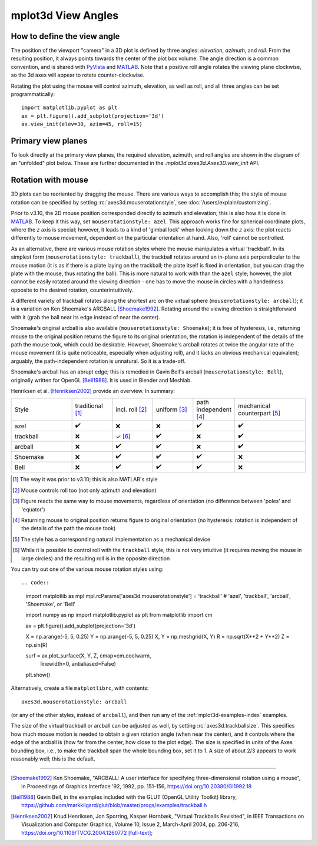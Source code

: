 .. _toolkit_mplot3d-view-angles:

*******************
mplot3d View Angles
*******************

How to define the view angle
============================

The position of the viewport "camera" in a 3D plot is defined by three angles:
*elevation*, *azimuth*, and *roll*. From the resulting position, it always
points towards the center of the plot box volume. The angle direction is a
common convention, and is shared with
`PyVista <https://docs.pyvista.org/api/core/camera.html>`_ and
`MATLAB <https://www.mathworks.com/help/matlab/ref/view.html>`_.
Note that a positive roll angle rotates the
viewing plane clockwise, so the 3d axes will appear to rotate
counter-clockwise.

.. image:: /_static/mplot3d_view_angles.png
   :align: center
   :scale: 50

Rotating the plot using the mouse will control azimuth, elevation,
as well as roll, and all three angles can be set programmatically::

    import matplotlib.pyplot as plt
    ax = plt.figure().add_subplot(projection='3d')
    ax.view_init(elev=30, azim=45, roll=15)


Primary view planes
===================

To look directly at the primary view planes, the required elevation, azimuth,
and roll angles are shown in the diagram of an "unfolded" plot below. These are
further documented in the `.mplot3d.axes3d.Axes3D.view_init` API.

.. plot:: gallery/mplot3d/view_planes_3d.py
   :align: center


.. _toolkit_mouse-rotation:

Rotation with mouse
===================

3D plots can be reoriented by dragging the mouse.
There are various ways to accomplish this; the style of mouse rotation
can be specified by setting :rc:`axes3d.mouserotationstyle`, see
:doc:`/users/explain/customizing`.

Prior to v3.10, the 2D mouse position corresponded directly
to azimuth and elevation; this is also how it is done
in `MATLAB <https://www.mathworks.com/help/matlab/ref/view.html>`_.
To keep it this way, set ``mouserotationstyle: azel``.
This approach works fine for spherical coordinate plots, where the *z* axis is special;
however, it leads to a kind of 'gimbal lock' when looking down the *z* axis:
the plot reacts differently to mouse movement, dependent on the particular
orientation at hand. Also, 'roll' cannot be controlled.

As an alternative, there are various mouse rotation styles where the mouse
manipulates a virtual 'trackball'. In its simplest form (``mouserotationstyle: trackball``),
the trackball rotates around an in-plane axis perpendicular to the mouse motion
(it is as if there is a plate laying on the trackball; the plate itself is fixed
in orientation, but you can drag the plate with the mouse, thus rotating the ball).
This is more natural to work with than the ``azel`` style; however,
the plot cannot be easily rotated around the viewing direction - one has to
move the mouse in circles with a handedness opposite to the desired rotation,
counterintuitively.

A different variety of trackball rotates along the shortest arc on the virtual
sphere (``mouserotationstyle: arcball``); it is a variation on Ken Shoemake's
ARCBALL [Shoemake1992]_. Rotating around the viewing direction is straightforward
with it (grab the ball near its edge instead of near the center).

Shoemake's original arcball is also available (``mouserotationstyle: Shoemake``);
it is free of hysteresis, i.e., returning mouse to the original position
returns the figure to its original orientation, the rotation is independent
of the details of the path the mouse took, which could be desirable.
However, Shoemake's arcball rotates at twice the angular rate of the
mouse movement (it is quite noticeable, especially when adjusting roll),
and it lacks an obvious mechanical equivalent; arguably, the path-independent rotation is unnatural.
So it is a trade-off.

Shoemake's arcball has an abrupt edge; this is remedied in Gavin Bell's arcball
(``mouserotationstyle: Bell``), originally written for OpenGL [Bell1988]_. It is used
in Blender and Meshlab.

Henriksen et al. [Henriksen2002]_ provide an overview. In summary:

.. list-table::
   :width: 100%
   :widths: 30 20 20 20 20 35

   * - Style
     - traditional [1]_
     - incl. roll [2]_
     - uniform [3]_
     - path independent [4]_
     - mechanical counterpart [5]_
   * - azel
     - ✔️
     - ❌
     - ❌
     - ✔️
     - ✔️
   * - trackball
     - ❌
     - ✓ [6]_
     - ✔️
     - ❌
     - ✔️
   * - arcball
     - ❌
     - ✔️
     - ✔️
     - ❌
     - ✔️
   * - Shoemake
     - ❌
     - ✔️
     - ✔️
     - ✔️
     - ❌
   * - Bell
     - ❌
     - ✔️
     - ✔️
     - ✔️
     - ❌


.. [1] The way it was prior to v3.10; this is also MATLAB's style
.. [2] Mouse controls roll too (not only azimuth and elevation)
.. [3] Figure reacts the same way to mouse movements, regardless of orientation (no difference between 'poles' and 'equator')
.. [4] Returning mouse to original position returns figure to original orientation (no hysteresis: rotation is independent of the details of the path the mouse took)
.. [5] The style has a corresponding natural implementation as a mechanical device
.. [6] While it is possible to control roll with the ``trackball`` style, this is not very intuitive (it requires moving the mouse in large circles) and the resulting roll is in the opposite direction

You can try out one of the various mouse rotation styles using::

.. code::

    import matplotlib as mpl
    mpl.rcParams['axes3d.mouserotationstyle'] = 'trackball'  # 'azel', 'trackball', 'arcball', 'Shoemake', or 'Bell'

    import numpy as np
    import matplotlib.pyplot as plt
    from matplotlib import cm

    ax = plt.figure().add_subplot(projection='3d')

    X = np.arange(-5, 5, 0.25)
    Y = np.arange(-5, 5, 0.25)
    X, Y = np.meshgrid(X, Y)
    R = np.sqrt(X**2 + Y**2)
    Z = np.sin(R)

    surf = ax.plot_surface(X, Y, Z, cmap=cm.coolwarm,
                           linewidth=0, antialiased=False)

    plt.show()

Alternatively, create a file ``matplotlibrc``, with contents::

    axes3d.mouserotationstyle: arcball

(or any of the other styles, instead of ``arcball``), and then run any of
the :ref:`mplot3d-examples-index` examples.

The size of the virtual trackball or arcball can be adjusted as well,
by setting :rc:`axes3d.trackballsize`. This specifies how much
mouse motion is needed to obtain a given rotation angle (when near the center),
and it controls where the edge of the arcball is (how far from the center,
how close to the plot edge).
The size is specified in units of the Axes bounding box,
i.e., to make the trackball span the whole bounding box, set it to 1.
A size of about 2/3 appears to work reasonably well; this is the default.

----

.. [Shoemake1992] Ken Shoemake, "ARCBALL: A user interface for specifying
  three-dimensional rotation using a mouse", in Proceedings of Graphics
  Interface '92, 1992, pp. 151-156, https://doi.org/10.20380/GI1992.18


.. [Bell1988] Gavin Bell, in the examples included with the GLUT (OpenGL
  Utility Toolkit) library,
  https://github.com/markkilgard/glut/blob/master/progs/examples/trackball.h

.. [Henriksen2002] Knud Henriksen, Jon Sporring, Kasper Hornbæk,
  "Virtual Trackballs Revisited", in IEEE Transactions on Visualization
  and Computer Graphics, Volume 10, Issue 2, March-April 2004, pp. 206-216,
  https://doi.org/10.1109/TVCG.2004.1260772 `[full-text]`__;

__ https://www.researchgate.net/publication/8329656_Virtual_Trackballs_Revisited#fullTextFileContent
